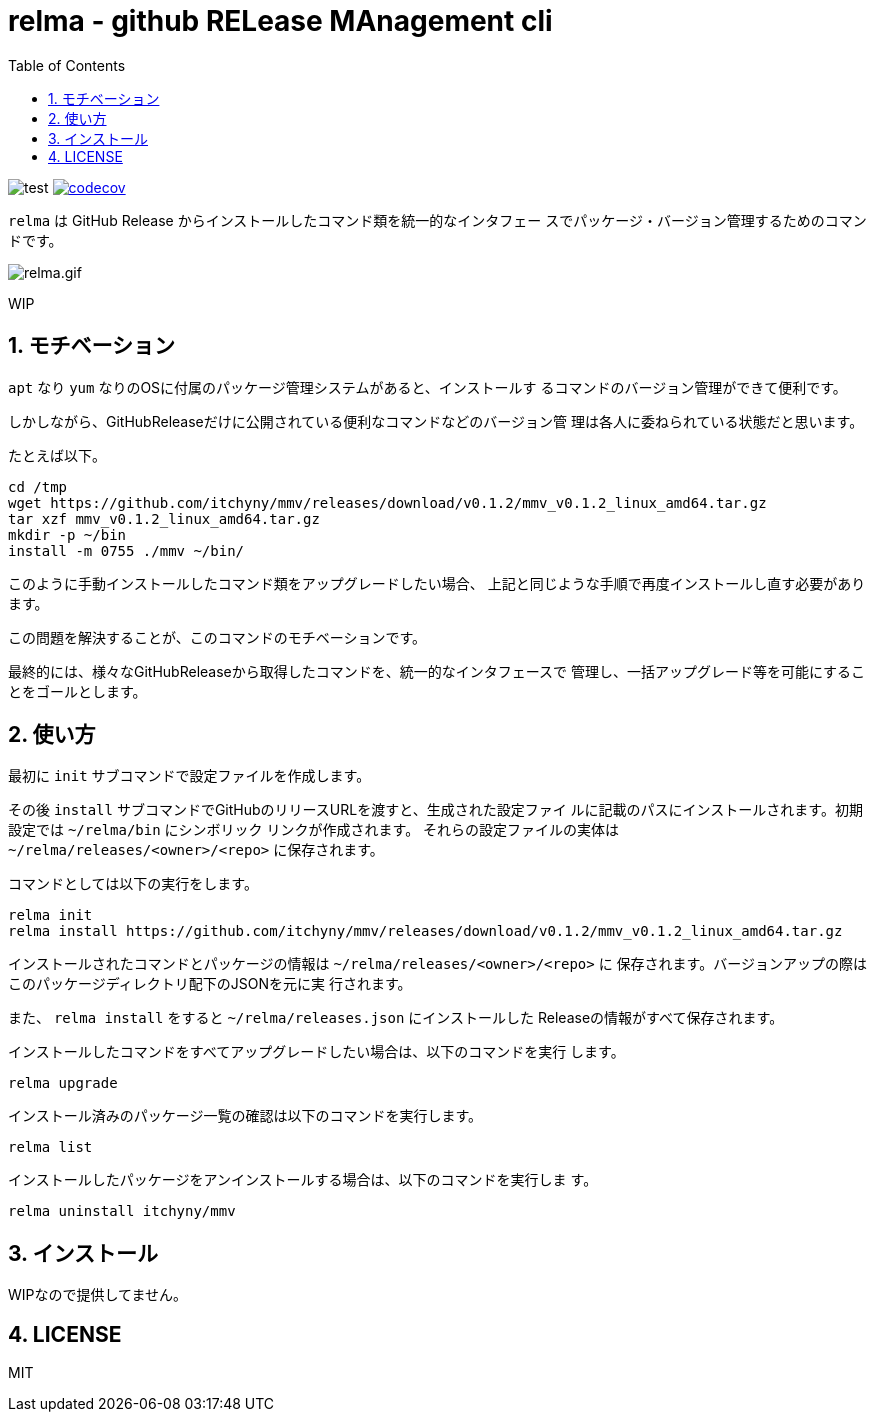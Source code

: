 = relma - github RELease MAnagement cli
:toc: left
:sectnums:

image:https://github.com/jiro4989/relma/workflows/test/badge.svg[test]
image:https://codecov.io/gh/jiro4989/relma/branch/master/graph/badge.svg[codecov, link="https://codecov.io/gh/jiro4989/relma"]

`relma` は GitHub Release からインストールしたコマンド類を統一的なインタフェー
スでパッケージ・バージョン管理するためのコマンドです。

image:https://user-images.githubusercontent.com/13825004/94369291-d0976d00-0123-11eb-9545-34c9bd31c184.gif[relma.gif]

WIP

== モチベーション

`apt` なり `yum` なりのOSに付属のパッケージ管理システムがあると、インストールす
るコマンドのバージョン管理ができて便利です。

しかしながら、GitHubReleaseだけに公開されている便利なコマンドなどのバージョン管
理は各人に委ねられている状態だと思います。

たとえば以下。

[source,bash]
----
cd /tmp
wget https://github.com/itchyny/mmv/releases/download/v0.1.2/mmv_v0.1.2_linux_amd64.tar.gz
tar xzf mmv_v0.1.2_linux_amd64.tar.gz
mkdir -p ~/bin
install -m 0755 ./mmv ~/bin/
----

このように手動インストールしたコマンド類をアップグレードしたい場合、
上記と同じような手順で再度インストールし直す必要があります。

この問題を解決することが、このコマンドのモチベーションです。

最終的には、様々なGitHubReleaseから取得したコマンドを、統一的なインタフェースで
管理し、一括アップグレード等を可能にすることをゴールとします。

== 使い方

最初に `init` サブコマンドで設定ファイルを作成します。

その後 `install` サブコマンドでGitHubのリリースURLを渡すと、生成された設定ファイ
ルに記載のパスにインストールされます。初期設定では `~/relma/bin` にシンボリック
リンクが作成されます。
それらの設定ファイルの実体は `~/relma/releases/<owner>/<repo>` に保存されます。

コマンドとしては以下の実行をします。

[source,bash]
----
relma init
relma install https://github.com/itchyny/mmv/releases/download/v0.1.2/mmv_v0.1.2_linux_amd64.tar.gz
----

インストールされたコマンドとパッケージの情報は `~/relma/releases/<owner>/<repo>` に
保存されます。バージョンアップの際はこのパッケージディレクトリ配下のJSONを元に実
行されます。

また、 `relma install` をすると `~/relma/releases.json` にインストールした
Releaseの情報がすべて保存されます。
// このJSONを使ってReleaseを一括インストールすることが可能です。
// 
// つまり、この `releases.json` をgit管理することで、別の環境にインストールした
// Releasesをまるごと移す事が可能です。
// 
// [source,bash]
// ----
// relma install -f releases.json
// ----

// 最新版にアップグレードする際は以下のコマンドを実行します。
// 
// [source,bash]
// ----
// relma upgrade itchyny/mmv
// ----
// 
// これは `relma upgrade <owner>/<repo>` というルールに従っています。
// バージョンを指定したい場合は以下のコマンドを実行します。
// 
// [source,bash]
// ----
// relma upgrade itchyny/mmv v0.1.2
// ----

インストールしたコマンドをすべてアップグレードしたい場合は、以下のコマンドを実行
します。

[source,bash]
----
relma upgrade
----

// インストール可能なバージョンを確認したい場合は、以下のコマンドを実行します。
// 
// [source,bash]
// ----
// relma show itchyny/mmv
// ----

インストール済みのパッケージ一覧の確認は以下のコマンドを実行します。

[source,bash]
----
relma list
----

// アップグレード可能なパッケージ一覧の確認は以下のコマンドを実行します。
// 
// [source,bash]
// ----
// relma list --upgradable
// ----

インストールしたパッケージをアンインストールする場合は、以下のコマンドを実行しま
す。

[source,bash]
----
relma uninstall itchyny/mmv
----

// この場合、 `y/n` の確認がされます。
// 確認なしに削除を実施する場合は、 `--yes` を付与します。
// 
// [source,bash]
// ----
// relma uninstall --yes itchyny/mmv
// 
// # または
// 
// relma uninstall -y itchyny/mmv
// ----

== インストール

WIPなので提供してません。

== LICENSE

MIT

